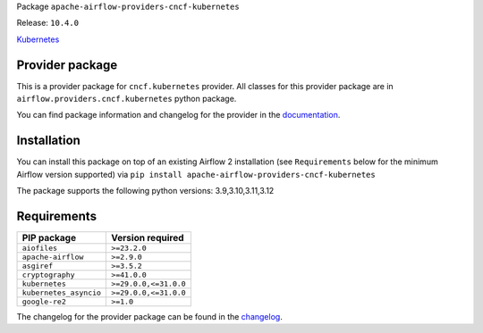 
.. Licensed to the Apache Software Foundation (ASF) under one
   or more contributor license agreements.  See the NOTICE file
   distributed with this work for additional information
   regarding copyright ownership.  The ASF licenses this file
   to you under the Apache License, Version 2.0 (the
   "License"); you may not use this file except in compliance
   with the License.  You may obtain a copy of the License at

..   http://www.apache.org/licenses/LICENSE-2.0

.. Unless required by applicable law or agreed to in writing,
   software distributed under the License is distributed on an
   "AS IS" BASIS, WITHOUT WARRANTIES OR CONDITIONS OF ANY
   KIND, either express or implied.  See the License for the
   specific language governing permissions and limitations
   under the License.

.. NOTE! THIS FILE IS AUTOMATICALLY GENERATED AND WILL BE OVERWRITTEN!

.. IF YOU WANT TO MODIFY TEMPLATE FOR THIS FILE, YOU SHOULD MODIFY THE TEMPLATE
   ``PROVIDER_README_TEMPLATE.rst.jinja2`` IN the ``dev/breeze/src/airflow_breeze/templates`` DIRECTORY

Package ``apache-airflow-providers-cncf-kubernetes``

Release: ``10.4.0``


`Kubernetes <https://kubernetes.io/>`__


Provider package
----------------

This is a provider package for ``cncf.kubernetes`` provider. All classes for this provider package
are in ``airflow.providers.cncf.kubernetes`` python package.

You can find package information and changelog for the provider
in the `documentation <https://airflow.apache.org/docs/apache-airflow-providers-cncf-kubernetes/10.4.0/>`_.

Installation
------------

You can install this package on top of an existing Airflow 2 installation (see ``Requirements`` below
for the minimum Airflow version supported) via
``pip install apache-airflow-providers-cncf-kubernetes``

The package supports the following python versions: 3.9,3.10,3.11,3.12

Requirements
------------

======================  =====================
PIP package             Version required
======================  =====================
``aiofiles``            ``>=23.2.0``
``apache-airflow``      ``>=2.9.0``
``asgiref``             ``>=3.5.2``
``cryptography``        ``>=41.0.0``
``kubernetes``          ``>=29.0.0,<=31.0.0``
``kubernetes_asyncio``  ``>=29.0.0,<=31.0.0``
``google-re2``          ``>=1.0``
======================  =====================

The changelog for the provider package can be found in the
`changelog <https://airflow.apache.org/docs/apache-airflow-providers-cncf-kubernetes/10.4.0/changelog.html>`_.
